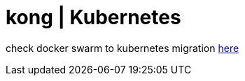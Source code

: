 = kong | Kubernetes

check docker swarm to kubernetes migration link:../../../../kubernetes-examples/tree/master/kong/[here]
